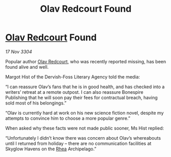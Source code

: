 :PROPERTIES:
:ID:       91eb4627-e391-44d1-8a89-f4151a8aa3be
:END:
#+title: Olav Redcourt Found
#+filetags: :3304:galnet:

* [[id:103de6dd-c4ec-4687-8b3c-24f57fa309f7][Olav Redcourt]] Found

/17 Nov 3304/

Popular author [[id:103de6dd-c4ec-4687-8b3c-24f57fa309f7][Olav Redcourt]], who was recently reported missing, has been found alive and well. 

Margot Hist of the Dervish-Foss Literary Agency told the media: 

“I can reassure Olav’s fans that he is in good health, and has checked into a writers’ retreat at a remote outpost. I can also reassure Bonespire Publishing that he will soon pay their fees for contractual breach, having sold most of his belongings.” 

“Olav is currently hard at work on his new science fiction novel, despite my attempts to convince him to choose a more popular genre.” 

When asked why these facts were not made public sooner, Ms Hist replied: 

“Unfortunately I didn’t know there was concern about Olav’s whereabouts until I returned from holiday – there are no communication facilities at Skyglow Havens on the [[id:6da9023a-ccb6-444a-be77-626dfb552eb1][Rhea]] Archipelago.”
